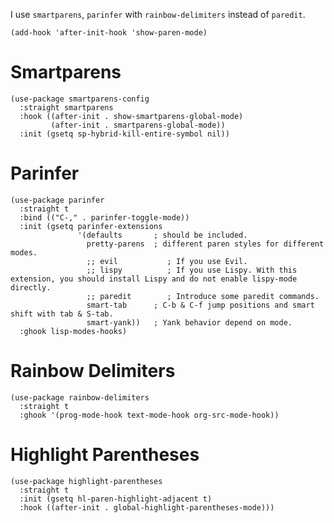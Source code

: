 I use ~smartparens~, ~parinfer~ with ~rainbow-delimiters~ instead of ~paredit~.

#+begin_src elisp
  (add-hook 'after-init-hook 'show-paren-mode)
#+end_src

* Smartparens

#+begin_src elisp
  (use-package smartparens-config
    :straight smartparens
    :hook ((after-init . show-smartparens-global-mode)
           (after-init . smartparens-global-mode))
    :init (gsetq sp-hybrid-kill-entire-symbol nil))
#+end_src

* Parinfer

#+begin_src elisp
  (use-package parinfer
    :straight t
    :bind (("C-," . parinfer-toggle-mode))
    :init (gsetq parinfer-extensions
                 '(defaults       ; should be included.
                   pretty-parens  ; different paren styles for different modes.
                   ;; evil           ; If you use Evil.
                   ;; lispy          ; If you use Lispy. With this extension, you should install Lispy and do not enable lispy-mode directly.
                   ;; paredit        ; Introduce some paredit commands.
                   smart-tab      ; C-b & C-f jump positions and smart shift with tab & S-tab.
                   smart-yank))   ; Yank behavior depend on mode.
    :ghook lisp-modes-hooks)
#+end_src

* Rainbow Delimiters

#+begin_src elisp
  (use-package rainbow-delimiters
    :straight t
    :ghook '(prog-mode-hook text-mode-hook org-src-mode-hook))
#+end_src

* Highlight Parentheses

#+begin_src elisp
  (use-package highlight-parentheses
    :straight t
    :init (gsetq hl-paren-highlight-adjacent t)
    :hook ((after-init . global-highlight-parentheses-mode)))
#+end_src
